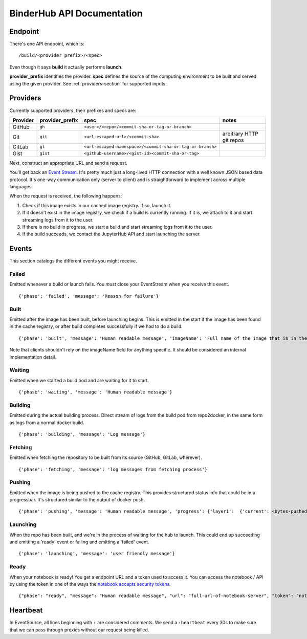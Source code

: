 BinderHub API Documentation
===========================

Endpoint
--------

There's one API endpoint, which is:

::

    /build/<provider_prefix>/<spec>

Even though it says **build** it actually performs **launch**.

**provider_prefix** identifies the provider.
**spec** defines the source of the computing environment to be built and 
served using the given provider.
See :ref:`providers-section` for supported inputs.

.. _providers-section:

Providers
---------

Currently supported providers, their prefixes and specs are:

+------------+--------------------+-------------------------------------------------------------+----------------------------+
| Provider   | provider_prefix    | spec                                                        | notes                      |
+============+====================+=============================================================+============================+
| GitHub     | ``gh``             | ``<user>/<repo>/<commit-sha-or-tag-or-branch>``             |                            |
+------------+--------------------+-------------------------------------------------------------+----------------------------+
| Git        | ``git``            | ``<url-escaped-url>/<commit-sha>``                          | arbitrary HTTP git repos   |
+------------+--------------------+-------------------------------------------------------------+----------------------------+
| GitLab     | ``gl``             | ``<url-escaped-namespace>/<commit-sha-or-tag-or-branch>``   |                            |
+------------+--------------------+-------------------------------------------------------------+----------------------------+ 
| Gist       | ``gist``           | ``<github-username>/<gist-id><commit-sha-or-tag>``          |                            |
+------------+--------------------+-------------------------------------------------------------+----------------------------+

Next, construct an appropriate URL and send a request.

You'll get back an `Event
Stream <https://developer.mozilla.org/en-US/docs/Web/API/Server-sent_events/Using_server-sent_events>`__.
It's pretty much just a long-lived HTTP connection with a well known
JSON based data protocol. It's one-way communication only (server to
client) and is straightforward to implement across multiple languages.

When the request is received, the following happens:

1. Check if this image exists in our cached image registry. If so,
   launch it.
2. If it doesn't exist in the image registry, we check if a build is
   currently running. If it is, we attach to it and start streaming logs
   from it to the user.
3. If there is no build in progress, we start a build and start
   streaming logs from it to the user.
4. If the build succeeds, we contact the JupyterHub API and start
   launching the server.

Events
------

This section catalogs the different events you might receive.

Failed
~~~~~~

Emitted whenever a build or launch fails. You *must* close your
EventStream when you receive this event.

::

    {'phase': 'failed', 'message': 'Reason for failure'}

Built
~~~~~

Emitted after the image has been built, before launching begins. This is
emitted in the start if the image has been found in the cache registry,
or after build completes successfully if we had to do a build.

::

    {'phase': 'built', 'message': 'Human readable message', 'imageName': 'Full name of the image that is in the cached docker registry'}

Note that clients shouldn't rely on the imageName field for anything
specific. It should be considered an internal implementation detail.

Waiting
~~~~~~~

Emitted when we started a build pod and are waiting for it to start.

::

    {'phase': 'waiting', 'message': 'Human readable message'}

Building
~~~~~~~~

Emitted during the actual building process. Direct stream of logs from
the build pod from repo2docker, in the same form as logs from a normal
docker build.

::

    {'phase': 'building', 'message': 'Log message'}

Fetching
~~~~~~~~

Emitted when fetching the repository to be built from its source
(GitHub, GitLab, wherever).

::

    {'phase': 'fetching', 'message': 'log messages from fetching process'}

Pushing
~~~~~~~

Emitted when the image is being pushed to the cache registry. This
provides structured status info that could be in a progressbar. It's
structured similar to the output of docker push.

::

    {'phase': 'pushing', 'message': 'Human readable message', 'progress': {'layer1':  {'current': <bytes-pushed>, 'total': <full-bytes>}, 'layer2': {'current': <bytes-pushed>, 'total': <full-bytes>}, 'layer3': "Pushed", 'layer4': 'Layer already exists'}}

Launching
~~~~~~~~~

When the repo has been built, and we're in the process of waiting for
the hub to launch. This could end up succeeding and emitting a 'ready'
event or failing and emitting a 'failed' event.

::

    {'phase': 'launching', 'message': 'user friendly message'}

Ready
~~~~~

When your notebook is ready! You get a endpoint URL and a token used to
access it. You can access the notebook / API by using the token in one
of the ways the `notebook accepts security
tokens <http://jupyter-notebook.readthedocs.io/en/stable/security.html>`__.

::

    {"phase": "ready", "message": "Human readable message", "url": "full-url-of-notebook-server", "token": "notebook-server-token"}

Heartbeat
---------

In EventSource, all lines beginning with ``:`` are considered comments.
We send a ``:heartbeat`` every 30s to make sure that we can pass through
proxies without our request being killed.
